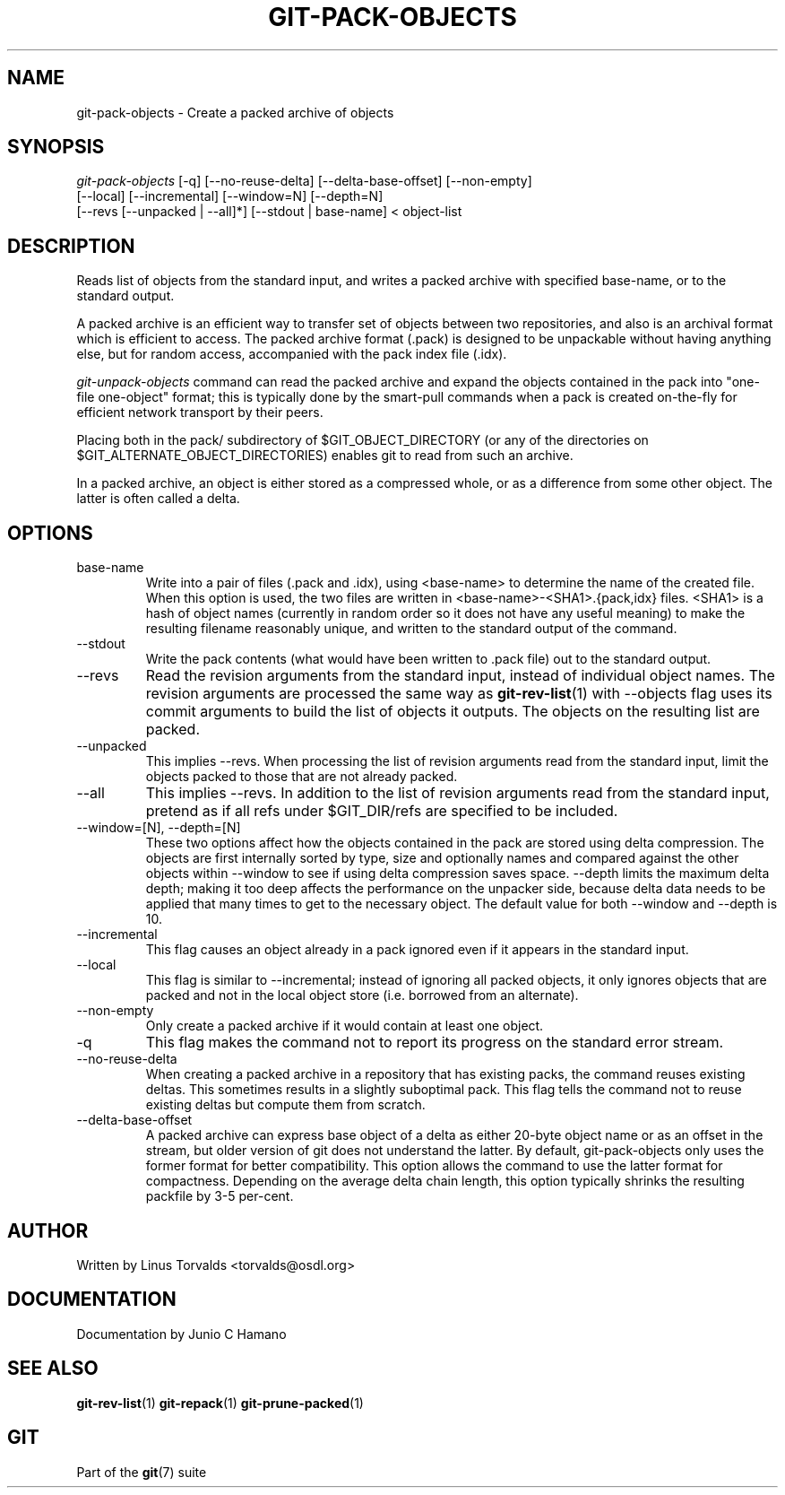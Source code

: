 .\" ** You probably do not want to edit this file directly **
.\" It was generated using the DocBook XSL Stylesheets (version 1.69.1).
.\" Instead of manually editing it, you probably should edit the DocBook XML
.\" source for it and then use the DocBook XSL Stylesheets to regenerate it.
.TH "GIT\-PACK\-OBJECTS" "1" "10/23/2006" "" ""
.\" disable hyphenation
.nh
.\" disable justification (adjust text to left margin only)
.ad l
.SH "NAME"
git\-pack\-objects \- Create a packed archive of objects
.SH "SYNOPSIS"
.sp
.nf
\fIgit\-pack\-objects\fR [\-q] [\-\-no\-reuse\-delta] [\-\-delta\-base\-offset] [\-\-non\-empty]
        [\-\-local] [\-\-incremental] [\-\-window=N] [\-\-depth=N]
        [\-\-revs [\-\-unpacked | \-\-all]*] [\-\-stdout | base\-name] < object\-list
.fi
.SH "DESCRIPTION"
Reads list of objects from the standard input, and writes a packed archive with specified base\-name, or to the standard output.
.sp
A packed archive is an efficient way to transfer set of objects between two repositories, and also is an archival format which is efficient to access. The packed archive format (.pack) is designed to be unpackable without having anything else, but for random access, accompanied with the pack index file (.idx).
.sp
\fIgit\-unpack\-objects\fR command can read the packed archive and expand the objects contained in the pack into "one\-file one\-object" format; this is typically done by the smart\-pull commands when a pack is created on\-the\-fly for efficient network transport by their peers.
.sp
Placing both in the pack/ subdirectory of $GIT_OBJECT_DIRECTORY (or any of the directories on $GIT_ALTERNATE_OBJECT_DIRECTORIES) enables git to read from such an archive.
.sp
In a packed archive, an object is either stored as a compressed whole, or as a difference from some other object. The latter is often called a delta.
.sp
.SH "OPTIONS"
.TP
base\-name
Write into a pair of files (.pack and .idx), using <base\-name> to determine the name of the created file. When this option is used, the two files are written in <base\-name>\-<SHA1>.{pack,idx} files. <SHA1> is a hash of object names (currently in random order so it does not have any useful meaning) to make the resulting filename reasonably unique, and written to the standard output of the command.
.TP
\-\-stdout
Write the pack contents (what would have been written to .pack file) out to the standard output.
.TP
\-\-revs
Read the revision arguments from the standard input, instead of individual object names. The revision arguments are processed the same way as
\fBgit\-rev\-list\fR(1)
with
\-\-objects
flag uses its
commit
arguments to build the list of objects it outputs. The objects on the resulting list are packed.
.TP
\-\-unpacked
This implies
\-\-revs. When processing the list of revision arguments read from the standard input, limit the objects packed to those that are not already packed.
.TP
\-\-all
This implies
\-\-revs. In addition to the list of revision arguments read from the standard input, pretend as if all refs under
$GIT_DIR/refs
are specified to be included.
.TP
\-\-window=[N], \-\-depth=[N]
These two options affect how the objects contained in the pack are stored using delta compression. The objects are first internally sorted by type, size and optionally names and compared against the other objects within \-\-window to see if using delta compression saves space. \-\-depth limits the maximum delta depth; making it too deep affects the performance on the unpacker side, because delta data needs to be applied that many times to get to the necessary object. The default value for both \-\-window and \-\-depth is 10.
.TP
\-\-incremental
This flag causes an object already in a pack ignored even if it appears in the standard input.
.TP
\-\-local
This flag is similar to
\-\-incremental; instead of ignoring all packed objects, it only ignores objects that are packed and not in the local object store (i.e. borrowed from an alternate).
.TP
\-\-non\-empty
Only create a packed archive if it would contain at least one object.
.TP
\-q
This flag makes the command not to report its progress on the standard error stream.
.TP
\-\-no\-reuse\-delta
When creating a packed archive in a repository that has existing packs, the command reuses existing deltas. This sometimes results in a slightly suboptimal pack. This flag tells the command not to reuse existing deltas but compute them from scratch.
.TP
\-\-delta\-base\-offset
A packed archive can express base object of a delta as either 20\-byte object name or as an offset in the stream, but older version of git does not understand the latter. By default, git\-pack\-objects only uses the former format for better compatibility. This option allows the command to use the latter format for compactness. Depending on the average delta chain length, this option typically shrinks the resulting packfile by 3\-5 per\-cent.
.SH "AUTHOR"
Written by Linus Torvalds <torvalds@osdl.org>
.sp
.SH "DOCUMENTATION"
Documentation by Junio C Hamano
.sp
.SH "SEE ALSO"
\fBgit\-rev\-list\fR(1) \fBgit\-repack\fR(1) \fBgit\-prune\-packed\fR(1)
.sp
.SH "GIT"
Part of the \fBgit\fR(7) suite
.sp
